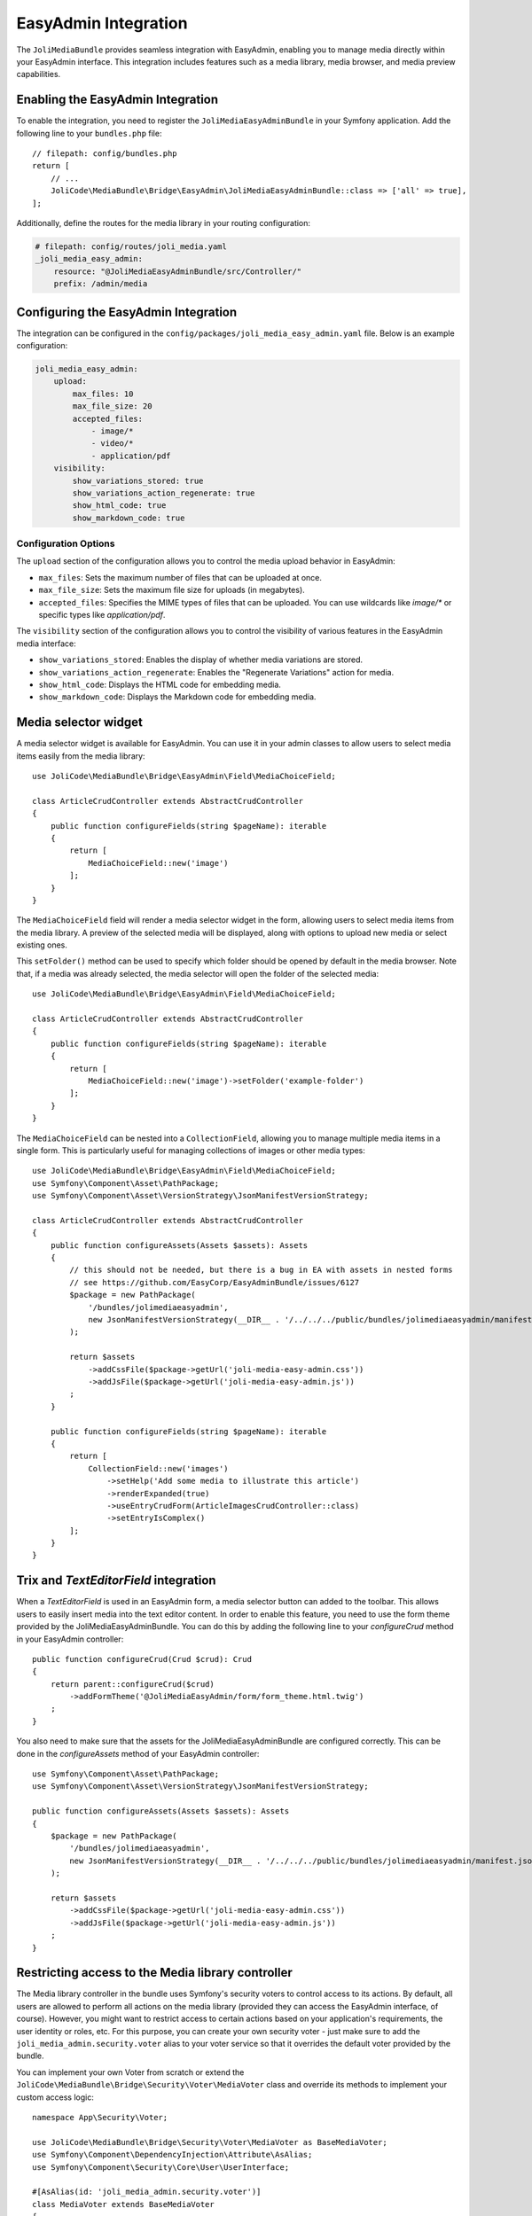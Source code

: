 EasyAdmin Integration
=====================

The ``JoliMediaBundle`` provides seamless integration with EasyAdmin, enabling you to manage media directly within your EasyAdmin interface. This integration includes features such as a media library, media browser, and media preview capabilities.

.. image:: ../images/bridges/easyadmin/grid-view.png
   :alt: The EasyAdmin media library grid view

.. image:: ../images/bridges/easyadmin/list-view.png
   :alt: The EasyAdmin media library list view

Enabling the EasyAdmin Integration
----------------------------------

To enable the integration, you need to register the ``JoliMediaEasyAdminBundle`` in your Symfony application. Add the following line to your ``bundles.php`` file::

    // filepath: config/bundles.php
    return [
        // ...
        JoliCode\MediaBundle\Bridge\EasyAdmin\JoliMediaEasyAdminBundle::class => ['all' => true],
    ];

Additionally, define the routes for the media library in your routing configuration:

.. code-block:: yaml

    # filepath: config/routes/joli_media.yaml
    _joli_media_easy_admin:
        resource: "@JoliMediaEasyAdminBundle/src/Controller/"
        prefix: /admin/media

Configuring the EasyAdmin Integration
-------------------------------------

The integration can be configured in the ``config/packages/joli_media_easy_admin.yaml`` file. Below is an example configuration:

.. code-block:: yaml

    joli_media_easy_admin:
        upload:
            max_files: 10
            max_file_size: 20
            accepted_files:
                - image/*
                - video/*
                - application/pdf
        visibility:
            show_variations_stored: true
            show_variations_action_regenerate: true
            show_html_code: true
            show_markdown_code: true

Configuration Options
~~~~~~~~~~~~~~~~~~~~~

The ``upload`` section of the configuration allows you to control the media upload behavior in EasyAdmin:

- ``max_files``: Sets the maximum number of files that can be uploaded at once.
- ``max_file_size``: Sets the maximum file size for uploads (in megabytes).
- ``accepted_files``: Specifies the MIME types of files that can be uploaded. You can use wildcards like `image/*` or specific types like `application/pdf`.

The ``visibility`` section of the configuration allows you to control the visibility of various features in the EasyAdmin media interface:

- ``show_variations_stored``: Enables the display of whether media variations are stored.
- ``show_variations_action_regenerate``: Enables the "Regenerate Variations" action for media.
- ``show_html_code``: Displays the HTML code for embedding media.
- ``show_markdown_code``: Displays the Markdown code for embedding media.

Media selector widget
---------------------

A media selector widget is available for EasyAdmin. You can use it in your admin classes to allow users to select media items easily from the media library::

    use JoliCode\MediaBundle\Bridge\EasyAdmin\Field\MediaChoiceField;

    class ArticleCrudController extends AbstractCrudController
    {
        public function configureFields(string $pageName): iterable
        {
            return [
                MediaChoiceField::new('image')
            ];
        }
    }

The ``MediaChoiceField`` field will render a media selector widget in the form, allowing users to select media items from the media library. A preview of the selected media will be displayed, along with options to upload new media or select existing ones.

This ``setFolder()`` method can be used to specify which folder should be opened by default in the media browser. Note that, if a media was already selected, the media selector will open the folder of the selected media::

    use JoliCode\MediaBundle\Bridge\EasyAdmin\Field\MediaChoiceField;

    class ArticleCrudController extends AbstractCrudController
    {
        public function configureFields(string $pageName): iterable
        {
            return [
                MediaChoiceField::new('image')->setFolder('example-folder')
            ];
        }
    }

The ``MediaChoiceField`` can be nested into a ``CollectionField``, allowing you to manage multiple media items in a single form. This is particularly useful for managing collections of images or other media types::

    use JoliCode\MediaBundle\Bridge\EasyAdmin\Field\MediaChoiceField;
    use Symfony\Component\Asset\PathPackage;
    use Symfony\Component\Asset\VersionStrategy\JsonManifestVersionStrategy;

    class ArticleCrudController extends AbstractCrudController
    {
        public function configureAssets(Assets $assets): Assets
        {
            // this should not be needed, but there is a bug in EA with assets in nested forms
            // see https://github.com/EasyCorp/EasyAdminBundle/issues/6127
            $package = new PathPackage(
                '/bundles/jolimediaeasyadmin',
                new JsonManifestVersionStrategy(__DIR__ . '/../../../public/bundles/jolimediaeasyadmin/manifest.json'),
            );

            return $assets
                ->addCssFile($package->getUrl('joli-media-easy-admin.css'))
                ->addJsFile($package->getUrl('joli-media-easy-admin.js'))
            ;
        }

        public function configureFields(string $pageName): iterable
        {
            return [
                CollectionField::new('images')
                    ->setHelp('Add some media to illustrate this article')
                    ->renderExpanded(true)
                    ->useEntryCrudForm(ArticleImagesCrudController::class)
                    ->setEntryIsComplex()
            ];
        }
    }


Trix and `TextEditorField` integration
--------------------------------------

When a `TextEditorField` is used in an EasyAdmin form, a media selector button can added to the toolbar. This allows users to easily insert media into the text editor content. In order to enable this feature, you need to use the form theme provided by the JoliMediaEasyAdminBundle. You can do this by adding the following line to your `configureCrud` method in your EasyAdmin controller::

    public function configureCrud(Crud $crud): Crud
    {
        return parent::configureCrud($crud)
            ->addFormTheme('@JoliMediaEasyAdmin/form/form_theme.html.twig')
        ;
    }

You also need to make sure that the assets for the JoliMediaEasyAdminBundle are configured correctly. This can be done in the `configureAssets` method of your EasyAdmin controller::

    use Symfony\Component\Asset\PathPackage;
    use Symfony\Component\Asset\VersionStrategy\JsonManifestVersionStrategy;

    public function configureAssets(Assets $assets): Assets
    {
        $package = new PathPackage(
            '/bundles/jolimediaeasyadmin',
            new JsonManifestVersionStrategy(__DIR__ . '/../../../public/bundles/jolimediaeasyadmin/manifest.json'),
        );

        return $assets
            ->addCssFile($package->getUrl('joli-media-easy-admin.css'))
            ->addJsFile($package->getUrl('joli-media-easy-admin.js'))
        ;
    }

Restricting access to the Media library controller
--------------------------------------------------

The Media library controller in the bundle uses Symfony's security voters to control access to its actions. By default, all users are allowed to perform all actions on the media library (provided they can access the EasyAdmin interface, of course). However, you might want to restrict access to certain actions based on your application's requirements, the user identity or roles, etc. For this purpose, you can create your own security voter - just make sure to add the ``joli_media_admin.security.voter`` alias to your voter service so that it overrides the default voter provided by the bundle.

You can implement your own Voter from scratch or extend the ``JoliCode\MediaBundle\Bridge\Security\Voter\MediaVoter`` class and override its methods to implement your custom access logic::

    namespace App\Security\Voter;

    use JoliCode\MediaBundle\Bridge\Security\Voter\MediaVoter as BaseMediaVoter;
    use Symfony\Component\DependencyInjection\Attribute\AsAlias;
    use Symfony\Component\Security\Core\User\UserInterface;

    #[AsAlias(id: 'joli_media_admin.security.voter')]
    class MediaVoter extends BaseMediaVoter
    {
        protected function canDelete(?UserInterface $user, string $libraryName, string $path): bool
        {
            if ('john.doe@example.com' === $user?->getUserIdentifier()) {
                // John Doe can delete any media
                return true;
            }

            if ('public-storage' === $libraryName) {
                // only users with the ROLE_ADMIN role can delete media in the public-storage library
                return \in_array('ROLE_ADMIN', $user?->getRoles() ?? [], true);
            }

            // other users cannot delete media in the private folder
            return !str_starts_with($path, 'private/');
        }
    }


The ``JoliCode\MediaBundle\Bridge\Security\Voter\MediaVoter`` class provides several methods that you can override to customize access control for different actions, such as ``canList``, ``canUpload``, ``canDelete``, etc. You can implement your own logic based on the user, library name, path, or any other criteria relevant to your application:

- ``canList``: Determine if the user can list media in a specific library and path
- ``canShow``: Determine if the user can view a specific media item
- ``canCreateDirectory``: Determine if the user can create a directory in a specific parent folder
- ``canUpload``: Determine if the user can upload media to a specific path
- ``canDelete``: Determine if the user can delete a specific media item
- ``canDeleteDirectory``: Determine if the user can delete a specific directory
- ``canMove``: Determine if the user can move a media item from one path to another
- ``canRenameDirectory``: Determine if the user can rename a specific directory
- ``canRegenerateVariation``: Determine if the user can regenerate a specific variation of a media item

